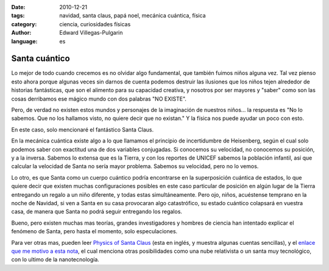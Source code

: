 :date: 2010-12-21
:tags: navidad, santa claus, papá noel, mecánica cuántica, física
:category: ciencia, curiosidades físicas
:author: Edward Villegas-Pulgarin
:language: es

Santa cuántico
==============

Lo mejor de todo cuando crecemos es no olvidar algo fundamental, que también
fuimos niños alguna vez. Tal vez pienso esto ahora porque algunas veces sin
darnos de cuenta podemos destruir las ilusiones que los niños tejen alrededor
de historias fantásticas, que son el alimento para su capacidad creativa, y
nosotros por ser mayores y "saber" como son las cosas derribamos ese mágico
mundo con dos palabras "NO EXISTE".

Pero, de verdad no existen estos mundos y personajes de la imaginación de
nuestros niños... la respuesta es "No lo sabemos. Que no los hallamos visto, no
quiere decir que no existan." Y la física nos puede ayudar un poco con esto.

En este caso, solo mencionaré el fantástico Santa Claus.

En la mecánica cuántica existe algo a lo que llamamos el principio de
incertidumbre de Heisenberg, según el cual solo podemos saber con exactitud una
de dos variables conjugadas. Si conocemos su velocidad, no conocemos su
posición, y a la inversa. Sabemos lo extensa que es la Tierra, y con los
reportes de UNICEF sabemos la población infantil, así que calcular la velocidad
de Santa no sería mayor problema. Sabemos su velocidad, pero no lo vemos.

Lo otro, es que Santa como un cuerpo cuántico podría encontrarse en la
superposición cuántica de estados, lo que quiere decir que existen muchas
configuraciones posibles en este caso particular de posición en algún lugar de
la Tierra entregando un regalo a un niño diferente, y todas estas
simultáneamente. Pero ojo, niños, acuéstense temprano en la noche de Navidad,
si ven a Santa en su casa provocaran algo catastrófico, su estado cuántico
colapsará en vuestra casa, de manera que Santa no podrá seguir entregando los
regalos.

Bueno, pero existen muchas mas teorías, grandes investigadores y hombres de
ciencia han intentado explicar el fenómeno de Santa, pero hasta el momento,
solo especulaciones.

Para ver otras mas, pueden leer
`Physics of Santa Claus <http://www.mapleprimes.com/maplesoftblog/7059-The-Physics-Of-Santa-Claus>`_
(esta en inglés, y muestra algunas cuentas sencillas), y el
`enlace que me motivo a esta nota <http://www.latercera.com/noticia/como-podria-santa-claus-entregar-todos-los-regalos/>`_,
el cual menciona otras posibilidades como una nube relativista o un santa muy
tecnológico, con lo ultimo de la nanotecnología.
